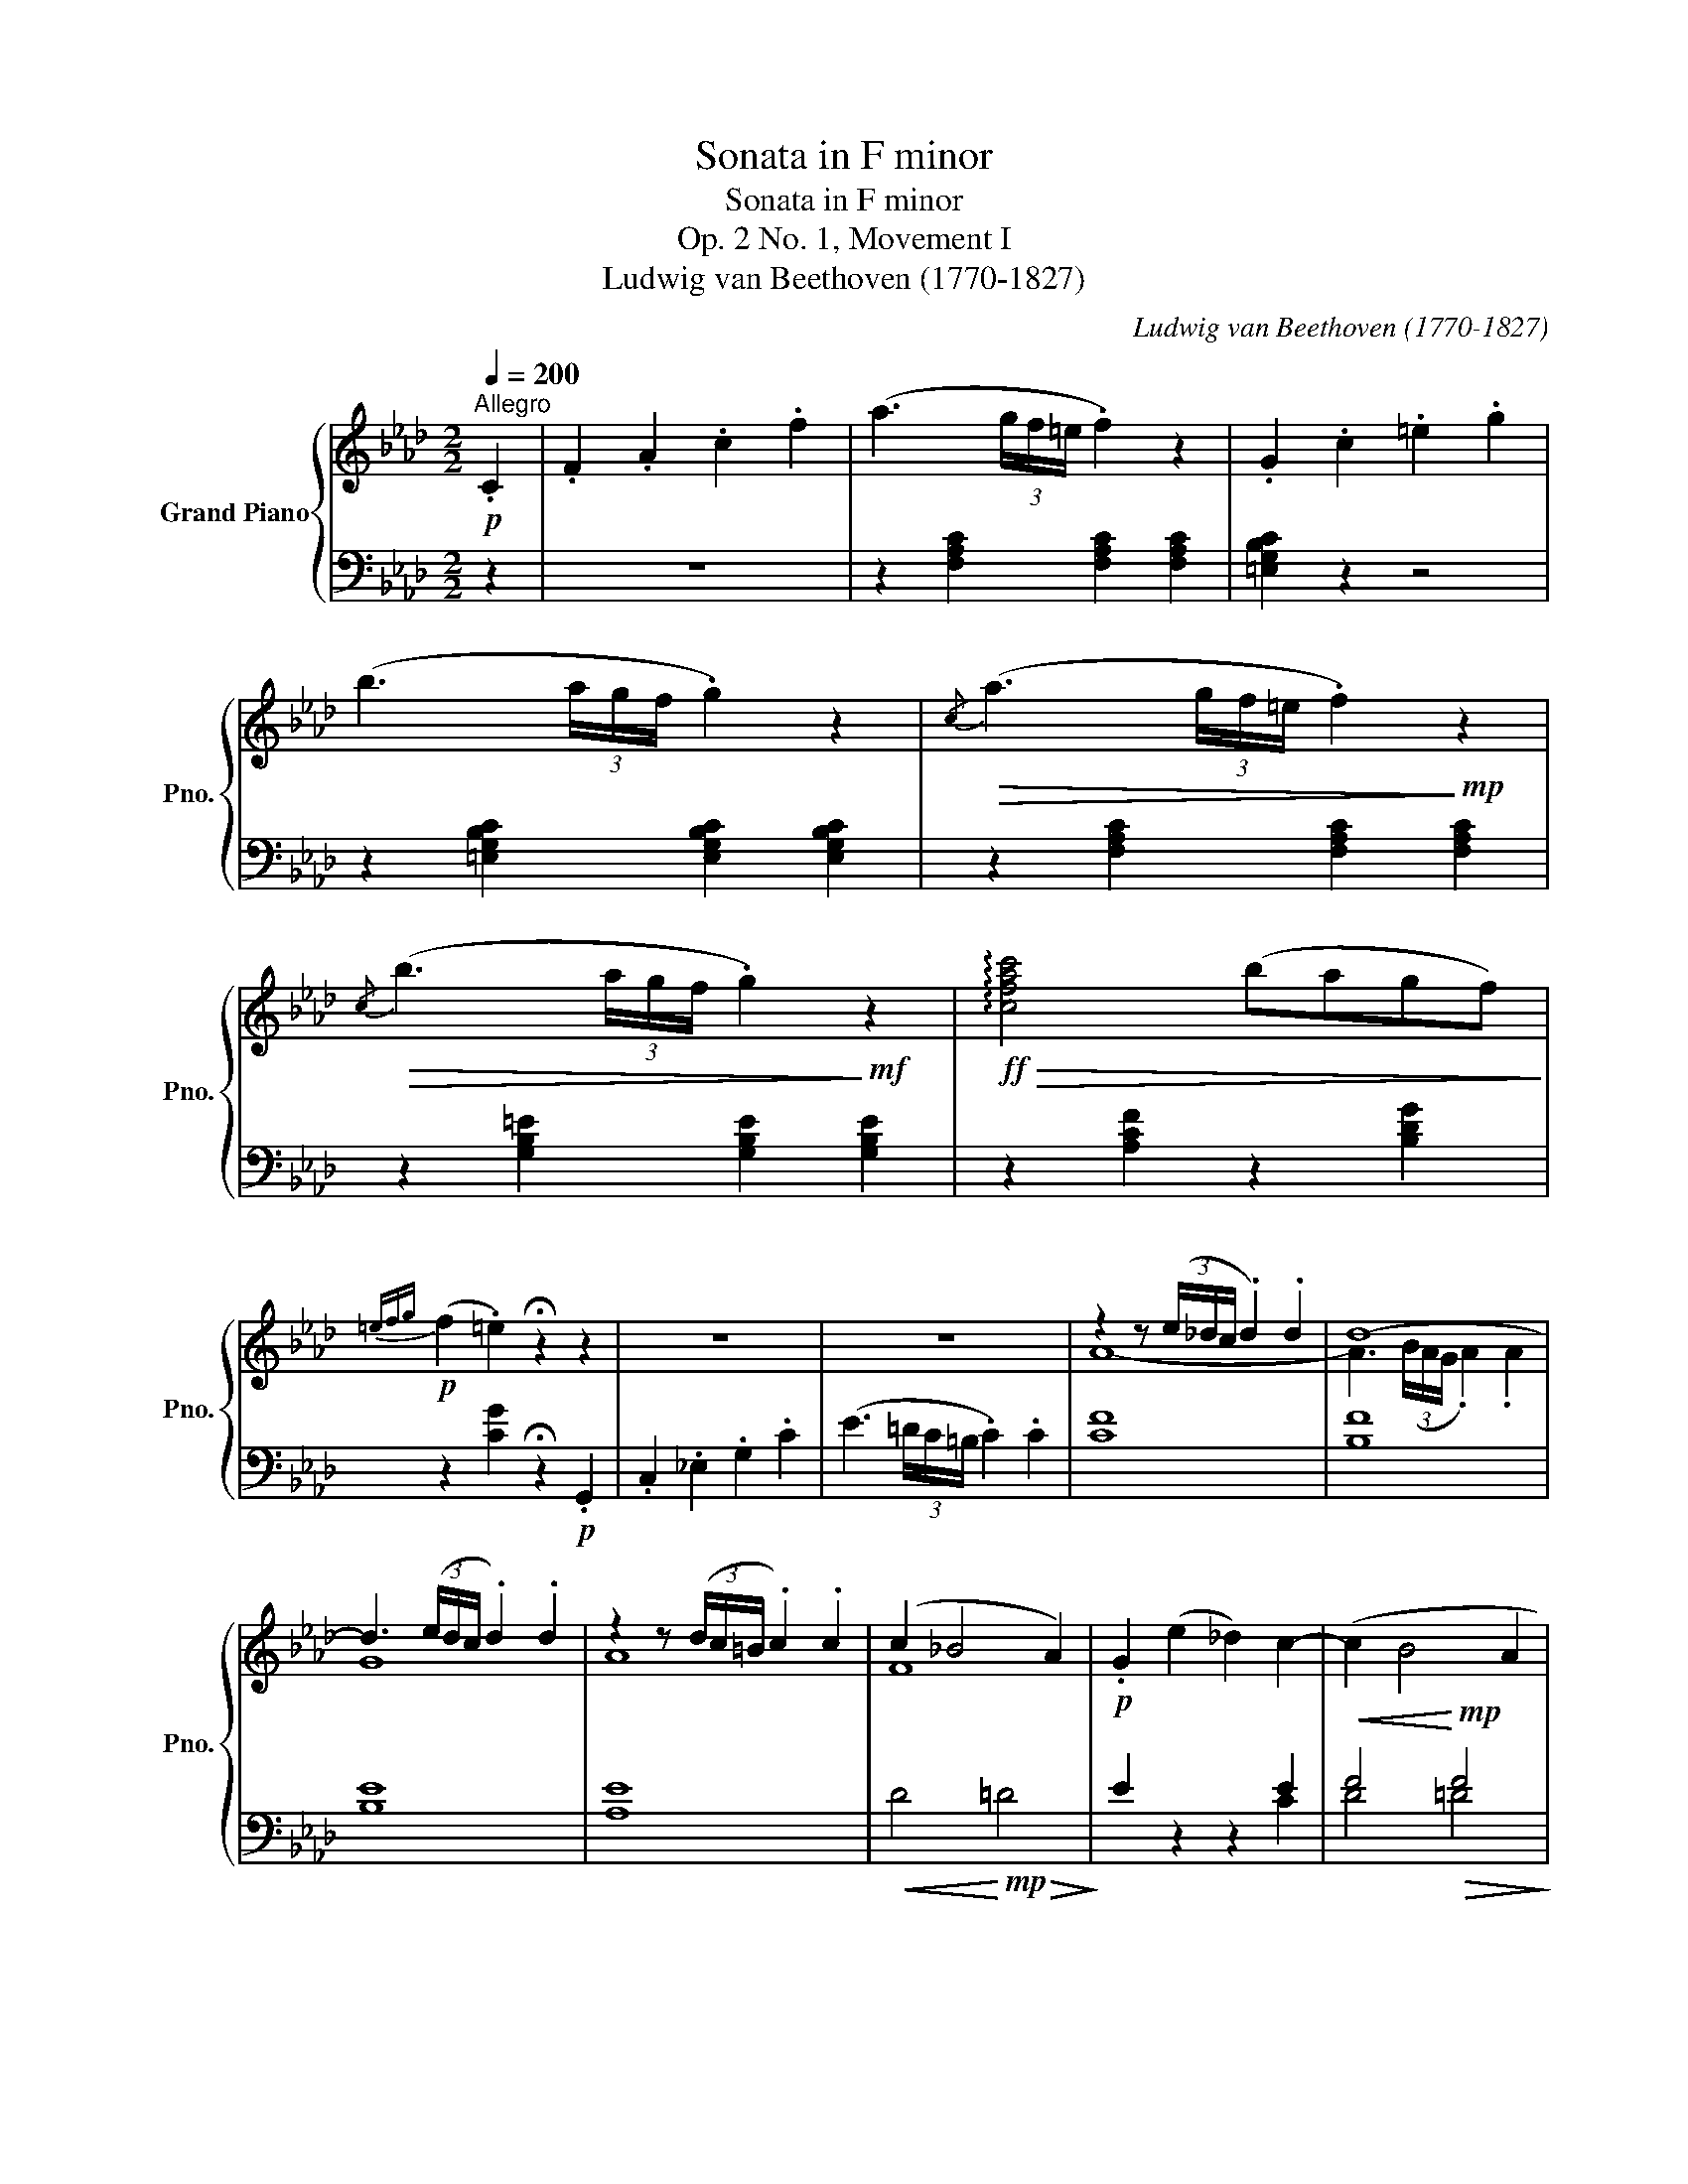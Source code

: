 X:1
T:Sonata in F minor
T:Sonata in F minor
T:Op. 2 No. 1, Movement I
T:Ludwig van Beethoven (1770-1827) 
C:Ludwig van Beethoven (1770-1827)
%%score { ( 1 3 ) | ( 2 4 ) }
L:1/8
Q:1/4=200
M:2/2
K:Ab
V:1 treble nm="Grand Piano" snm="Pno."
V:3 treble 
V:2 bass 
V:4 bass 
V:1
!p!"^Allegro" .C2 | .F2 .A2 .c2 .f2 | (a3 (3g/f/=e/ .f2) z2 | .G2 .c2 .=e2 .g2 | %4
 (b3 (3a/g/f/ .g2) z2 |!>(!{/c} (a3 (3g/f/=e/ .f2)!>)!!mp! z2 | %6
!>(!{/c} (b3 (3a/g/f/ .g2)!>)!!mf! z2 |!ff!!>(! !arpeggio![cfac']4 (bagf)!>)! | %8
!p!{=efg} (f2 .=e2) !fermata!z2 z2 | z8 | z8 | z2 z (3(e/_d/c/ .d2) .d2 | d8- | %13
 d3 (3(e/d/c/ .d2) .d2 | z2 z (3(d/c/=B/ .c2) .c2 | (c2 _B4 A2) |!p! .G2 (e2 _d2) c2- | (c2 B4 A2 | %18
!p! .G2)!f! (([Ee]2 [_D_d]2 [Cc]2-) | [Cc]2 ([B,B]4 [A,A]2 | [G,G]2)) z2 z2!p! (_f2 | %21
 e2 _d2 B2 G2) |!>(! (_F3 E!>)!!p! .A2) (_f2 | e2 _d2 B2 G2) |!>(! (_F3 E!>)!!p! .A2) (_f2 | %25
 e2 _d2 B2 G2) | z (GBA) z (=AcB) | z (=Bdc) z!<(! (=d!<)!!mp!!>(!Ma!>)!!p!d) | %28
 e2 z2 z!<(! (=d!<)!!mp!!>(!Ma!>)!!p!d) | e2 z2 z!<(! (g!<)!!mp!!>(!M_f'!>)!!p!g) | %30
 a2 z2 z!<(! (g!<)!!mp!!>(!M_f'!>)!!p!g) |!<(! z (gba) z (=ac'b) | z (=bd'c') z (c'e'd')!<)! | %33
!f! z (=d'f'e' _d'c'ba | gfed cBAG |!p! FE=DE DEDE | =DEFE DEFE) |!f! z (af'e' d'c'ba | gfed cBAG | %39
!p! FEDC B,A,G,F, | E,F,G,A, B,CDB, | A,2) z2"_con espressione"{/=D} (_c3 B) | A4!<(! (G3 e)!<)! | %43
 (e2!mp! A2){/=D} (_c3 B) | A4!<(! (G3 e)!<)! | (e2!mf! A2){/=d} (_c'3 b) |!<(! a4 (g3 e')!<)! | %47
!ff!!>(! ([dge']8!>)! |!p! [cea]2) z2 z2 ::!p! .E2 | .A2 .c2 .e2 .a2 | (c'3 (3b/a/g/ .a2) z2 | %52
{/d} (d'3 (3c'/b/=a/ .b2) z2 | .B2 .d2 .g2 .b2 |{/d} (d'3 (3c'/b/=a/ .b2) z2 | %55
{/d} (d'3!<(! (3c'/b/=a/ .b2) z2!<)! | =a2 z2 z2!p! (_g2 | f2 _e2 c2 =A2) | %58
!>(! (_G3 F!>)!!p! .B2) _g2 | (f2 _e2 c2 =A2) |!>(! (_G3 F!>)!!p! .B2) _g2 | (f2 _e2 c2 =A2) | %62
 z (=AcB)!<(! z (Bdc) | z (ced) z (=B=dc)!<)! | =B2 z2 z2 (_a2 | g2 f2 =d2 =B2) | %66
!>(! (A3 G!>)!!p! .c2) (_a2 | g2 f2 =d2 =B2) |!>(! (A3 G!>)!!p! .c2) F=D | F=DFD FDFD | %70
 z2 (=B2 c2) z2 | z8 | z2 (=A2 B2) z2 | z8 | z4 G4 | z4 A4 | z4 F4 | z4 G4 | z4 =E4 | z4 F4 | %80
 z4 F4 | =DF,[A,DF]F, [A,DF]F,[A,DF]F, |!p! [G,C=E]2 z2 z2 (c2 | .A2) z2 z2 (f2 | %84
 .=e2) z2 z2 (c'2 | .f2) z2!>(! (([ff']4!>)! |!p! .[=e=e']2)) z2 z2 (Tc2{=Bc} | %87
 .A2) .A2 z2 (Tf2{=ef} | .=e2) .e2 z2 (Tc'2{=bc'} | .f2) .f2 z2 ([ff']2 | %90
 .[=e=e']2) .[ee']2 z2 ([dd']2 | .[cc']2) .[cc']2"_decresc." z2 ([ff']2 | %92
 .[=e=e']2) .[ee']2 z2 ([dd']2 | .[cc']2) .[cc']2 z2 ([ff']2 |!pp! .[=e=e']2) z2 z4 | z8 | %96
 z2 z!pp! (3(A/_G/F/ .G2) z2 | z2 z (3(e'/d'/c'/ .d'2) z2 |"_cresc." z2 z (3(F/=E/=D/ .E2) z2 | %99
 z2 z (3(_d'/c'/=b/ .c'2) z2 | z2 z (3(E/=D/C/ .D2) z2 | z2 z (3(c'/b/=a/ .b2) z2 | %102
!f! .F2 .A2 .c2 .f2 | (!>!a3 (3g/f/=e/ .f2) z2 | .G2 .c2 .=e2 .g2 | (!>!b3 (3a/g/f/ .g2) z2 | %106
{/c} (a3 (3g/f/=e/ .f2) z2 |{/c} (b3 (3a/g/f/ .g2) z2 |!ff! !arpeggio![cfac']4 (bagf) | %109
{=efg} (f2 .=e2) !fermata!z2 z2 | z8 | z8 | (b3 (3a/_g/f/ .g2) .g2 | _g8- | %114
 g3 (3(_g/f/=e/ .f2) .f2 | f8 | z2 z (3(=g/f/=e/ .f2) (g2 | _a2 =e2 f2 =B2) | %118
!p!!<(! (c2 =e2 f2 g2!<)! |!mp!!>(! a2 =e2 f2 =B2)!>)! |!p! [=Ec]2 z2 z2!p! (d2 | c2 _B2 G2 =E2) | %122
!>(! (D3 C!>)!!p! .F2) (d'2 | c'2 b2 g2 =e2) |!>(! (d3 c!>)!!p! .f2) (d'2 | c'2 b2 g2 =e2) | %126
 z (=egf) z (fag) | z (gba) z!<(! (=b!<)!!mp!!>(!Mf'!>)!!p!b) | %128
 c'2 z2 z!<(! (=b!<)!!mp!!>(!Mf'!>)!!p!b) | c'2 z2 z!<(! (=e!<)!!mp!!>(!M_d'!>)!!p!e) | %130
 f2 z2 z!<(! (=e!<)!!mp!!>(!Md'!>)!!p!e) |"_cresc." z (=egf) z (fag) | z (gba) z (=ac'b) | %133
!ff! z (c'f'_e' d'c'b_a | gfed cBAG | F=ED!>(!C =B,CB,C!>)! |!pp! =B,CDC B,CDC) | %137
!ff! z (c'f'_e' d'c'ba | gfed cBAG | F=ED!>(!C =B,CDC!>)! |!p! =B,CDC) (C_B,A,G, | %141
 F,2) z2"_con espressione" (A3 G) | F4 (=E3 c) | (c2!mp! F2) (A3 G) | F4 (=E3 c) | %145
 (c2!mf! F2){/=B} (a3 g) |!<(! f4 (=e3 c')!<)! |!ff! ([c_ec']8 | [Bdf]2) z2 z2 z [Bdb] | %149
!ff! ([Bdb]8 | [Ace]2) z2 z2 .[Aca]2 | .[GBd]2 .[GBg]2 .[FAc]2 .[FAf]2 | %152
!ff! .[FGdf]2 z2 .[=EGBc=e]2 z2 | .[FAcf]2 z2 !fermata!z2 :| %154
V:2
 z2 | z8 | z2 [F,A,C]2 [F,A,C]2 [F,A,C]2 | [=E,G,B,C]2 z2 z4 | %4
 z2 [=E,G,B,C]2 [E,G,B,C]2 [E,G,B,C]2 | z2 [F,A,C]2 [F,A,C]2 [F,A,C]2 | %6
 z2 [G,B,=E]2 [G,B,E]2 [G,B,E]2 | z2 [A,CF]2 z2 [B,DG]2 | z2 [CG]2 !fermata!z2!p! .G,,2 | %9
 .C,2 ._E,2 .G,2 .C2 | (E3 (3=D/C/=B,/ .C2) .C2 | [CF]8 | [B,F]8 | [B,E]8 | [A,E]8 | %15
!<(! D4!<)!!mp!!>(! =D4!>)! | E2 z2 z2 E2 |!<(! F4!<)!!mp!!>(! F4!>)! | E2 z2 z2 E,2 | F,4 F,4 | %20
 E,EE,E E,EE,E | E,EE,E E,EE,E | E,2 E,2 E,EE,E | E,EE,E E,EE,E | E,2 E,2 E,EE,E | E,EE,E DEDE | %26
 CECE G,EG,E | A,EA,E F,=DA,D | E,EG,E F,=DA,D | E,EG,E _D,B,_F,B, | C,A,E,A, D,B,_F,B, | %31
 C,A,E,A, G,,G,E,G, | A,,A,E,A, B,,B,E,B, | C,2 E,4 A,2 | D,2 F,4 B,2 | E,2 A,4 C2 | %36
 (_D2 B,2 G,2 E,2) | C,,2 E,,4 A,,2 | D,,2 F,,4 B,,2 | E,,2 A,,4 C,2 | D,2 B,,2 G,,2 E,,2 | %41
 A,,2 .A,2 z2 .[=D,F,A,_C]2 | z2 .[E,A,=C]2 z2 .[E,B,_D]2 | z2 .[A,C]2 z2 .[=D,F,A,_C]2 | %44
 z2 .[E,A,=C]2 z2 .[E,B,_D]2 | z2 .[A,C]2 z2[K:treble] .[=DFA_c]2 | z2 .[EA=c]2 z2 .[EB_d]2 | %47
 ([A,B,DEG]8 | [A,CEA]2)[K:bass] z2 z2 :: z2 | z8 | z2 [A,CE]2 [A,CE]2 [A,CE]2 | %52
 z2 [G,B,DE]2 [G,B,DE]2 [G,B,DE]2 | z8 | z2 [G,B,D=E]2 [G,B,DE]2 [G,B,DE]2 | %55
 z2 [_G,B,D=E]2 [G,B,DE]2 [G,B,DE]2 | F,FF,F F,FF,F | F,FF,F F,FF,F | F,2 F,2 F,FF,F | %59
 F,FF,F F,FF,F | F,2 F,2 F,FF,F | F,FF,F EFEF | DFDF CFCF | B,FB,F _A,^FA,F | G,GG,G G,GG,G | %65
 G,GG,G G,GG,G | G,2 G,2 G,GG,G | G,GG,G G,GG,G | G,2 G,2 G,2 (A,2 | G,2 F,2 =D,2 =B,,2) | %70
!>(! (A,,3 G,,!>)!!p! .C,2) (_G,2 | F,2 E,2 C,2 =A,,2) |!>(! (_G,,3 F,,!>)!!p! .B,,2) (_F,2 | %73
 E,2 D,2 B,,2 =G,,2) | (_F,,2 E,,4) E,2- | E,2 C,4 C,,2- | C,,2 D,,4 D,2- | D,2 B,,4 B,,,2- | %78
 B,,,2 C,,4 C,2- | C,2 A,,4 A,,,2 | z2 B,,,4 B,,2 | z2 =B,,,4 =B,,2 | C,,C,=E,C, E,C,E,C, | %83
 F,C,F,C, F,C,A,C, | G,C,G,C, G,C,_B,C, | A,C,CC, =B,C,=DC, | CC,=E,C, E,C,G,C, | %87
 F,C,F,C, F,C,A,C, | G,C,G,C, G,C,_B,C, | A,C,CC, =B,C,=DC, | CC,CC, _B,C,B,C, | %91
 A,C,CC, =B,C,=DC, | CC,CC, _B,C,B,C, | A,C,CC, =B,C,=DC, | (.C2 .C2 .C2 .C2) | (.C2 .C2 .C2 .C2) | %96
 [C_D]2 [CD]2 [CD]2 [CD]2 | [B,D]2 [B,D]2 [B,D]2 [B,D]2 | [B,C]2 [B,C]2 [B,C]2 [B,C]2 | %99
 [A,C]2 [A,C]2 [A,C]2 [A,C]2 | [A,B,]2 [A,B,]2 [A,B,]2 [A,B,]2 | %101
 [G,B,=E]2 [G,B,E]2 [G,B,E]2 [G,B,E]2 | [F,A,C]2 z2 z4 | z2 [F,A,C]2 [F,A,C]2 [F,A,C]2 | %104
 [=E,G,B,C]2 z2 z4 | z2 [=E,G,B,C]2 [E,G,B,C]2 [E,G,B,C]2 | [F,A,C]4 z4 | [G,B,=E]4 z4 | %108
 [A,CF]2 z2 [B,DG]2 z2 | [CG]2 z2 !fermata!z2!p! .C,2 | .F,2 .A,2 .C2 .F2 | %111
[K:treble] (A3 (3G/F/=E/ .F2) .F2 | [F_G]8 | [E_G]8 | [E=A]8 | [DF]8 | (F6 =E2 | F2 G2 A2 F2) | %118
 (=E2 G2 F2 E2 | F2 B2 A2 F2) |[K:bass] C,CC,C C,CC,C | C,CC,C C,CC,C | C,2 C,2 C,CC,C | %123
 C,CC,C C,CC,C | C,2 C,2 C,CC,C | C,CC,C B,CB,C | A,FCF G,=EB,E | F,CA,C D,=B,F,B, | %128
 C,C=E,C D,=B,F,B, | C,C=E,C _B,,G,D,G, | A,,F,C,F, B,,G,D,G, | A,,F,C,F, =E,,=E,C,E, | %132
 F,,F,C,F, G,,G,C,G, | A,,2 C,4 F,2 | B,,2 D,4 G,2 | C,2 F,4 A,2 | (_B,2 G,2 =E,2 _B,,2) | %137
 A,,2 C,4 F,2 | B,,2 D,4 G,2 | C,2 F,4 A,2 | z2 C,,2 C,,2 C,,2 | F,,2 .F,2 z2 .[D,F,=B,]2 | %142
 z2 .[C,F,A,C]2 z2 .[C,G,_B,]2 | z2 .[F,A,]2 z2 .[D,F,A,=B,]2 | z2 .[C,F,A,C]2 z2 .[C,G,_B,]2 | %145
 z2 .[F,A,]2 z2[K:treble] .[DFA=B]2 | z2 .[CFAc]2 z2[K:bass] .[_B,CG]2 | ([=A,CF]8 | %148
 [B,DF]2) z2 z2 z [B,DF] | ([G,B,E]8 | [A,CE]2) z2 z2 .[F,D]2 | .[G,D]2 .[=E,C]2 .[F,C]2 .[D,D]2 | %152
 .[B,,D,G,B,]2 z2 .[C,=E,G,C]2 z2 | .[F,,A,,C,F,]2 z2 !fermata!z2 :| %154
V:3
 x2 | x8 | x8 | x8 | x8 | x8 | x8 | x8 | x8 | x8 | x8 | A8- | A3 (3(B/A/G/ .A2) .A2 | G8 | A8 | %15
 F8 | x8 | x8 | x8 | x8 | x8 | x8 | x8 | x8 | x8 | x8 | x8 | x8 | x8 | x8 | x8 | x8 | x8 | x8 | %34
 x8 | x8 | x8 | x8 | x8 | x8 | x8 | x8 | x8 | x8 | x8 | x8 | x8 | x8 | x6 :: x2 | x8 | x8 | x8 | %53
 x8 | x8 | x8 | x8 | x8 | x8 | x8 | x8 | x8 | x8 | x8 | x8 | x8 | x8 | x8 | x8 | x8 | F=DFD ECEC | %71
 ECEC ECEC | ECEC _DB,DB, | DB,DB, DB,DB, | DB,DB, DB,D!p!B, | CA,EA, E!p!A,EA, | %76
 DA,DA, DA,D!p!A, | DG,DG, D!p!G,DG, | CG,CG, CG,C!p!G, | A,F,CF, C!p!F,CF, | DF,DF, D!p!F,DF, | %81
 x8 | x8 | x8 | x8 | x8 | x8 | x8 | x8 | x8 | x8 | x8 | x8 | x8 | x8 | x8 | x8 | x8 | x8 | x8 | %100
 x8 | x8 | x8 | x8 | x8 | x8 | x8 | x8 | x8 | x8 | x8 | x8 | x8 | z2 z (3(_d/c/=B/ .c2) .c2 | c8- | %115
 c3 (3(c/B/=A/ .B2) .B2 | =B8- | B8 | x8 | x8 | x8 | x8 | x8 | x8 | x8 | x8 | x8 | x8 | x8 | x8 | %130
 x8 | x8 | x8 | x8 | x8 | x8 | x8 | x8 | x8 | x8 | x8 | x8 | x8 | x8 | x8 | x8 | x8 | x8 | x8 | %149
 x8 | x8 | x8 | x8 | x6 :| %154
V:4
 x2 | x8 | x8 | x8 | x8 | x8 | x8 | x8 | x8 | x8 | x8 | x8 | x8 | x8 | x8 | x8 | x6 C2 | D4 =D4 | %18
 E2 x4 C,2 | D,4 =D,4 | x8 | x8 | (D4 C2) x2 | x8 | (D4 C2) x2 | x8 | x8 | x8 | x8 | x8 | x8 | x8 | %32
 x8 | x8 | x8 | x8 | x8 | x8 | x8 | x8 | x8 | x8 | x8 | x8 | x8 | x6[K:treble] x2 | x8 | x8 | %48
 x2[K:bass] x4 :: x2 | x8 | x8 | x8 | x8 | x8 | x8 | x8 | x8 | (E4 D2) x2 | x8 | (E4 D2) x2 | x8 | %62
 x8 | x8 | x8 | x8 | (F4 E2) x2 | x8 | (F4 E2) x2 | x8 | x8 | x8 | x8 | x8 | x8 | x8 | x8 | x8 | %78
 x8 | x8 | x8 | x8 | x8 | x8 | x8 | x8 | x8 | x8 | x8 | x8 | x8 | x8 | x8 | x8 | x8 | x8 | x8 | %97
 x8 | x8 | x8 | x8 | x8 | x8 | x8 | x8 | x8 | x8 | x8 | x8 | x8 | x8 |[K:treble] x8 | x8 | x8 | %114
 x8 | x8 | =D8- | D8 | C8- | C4 _D4 |[K:bass] x8 | x8 | (B,4 A,2) x2 | x8 | (B,4 A,2) x2 | x8 | %126
 x8 | x8 | x8 | x8 | x8 | x8 | x8 | x8 | x8 | x8 | x8 | x8 | x8 | x8 | x8 | x8 | x8 | x8 | x8 | %145
 x6[K:treble] x2 | x6[K:bass] x2 | x8 | x8 | x8 | x8 | x8 | x8 | x6 :| %154

